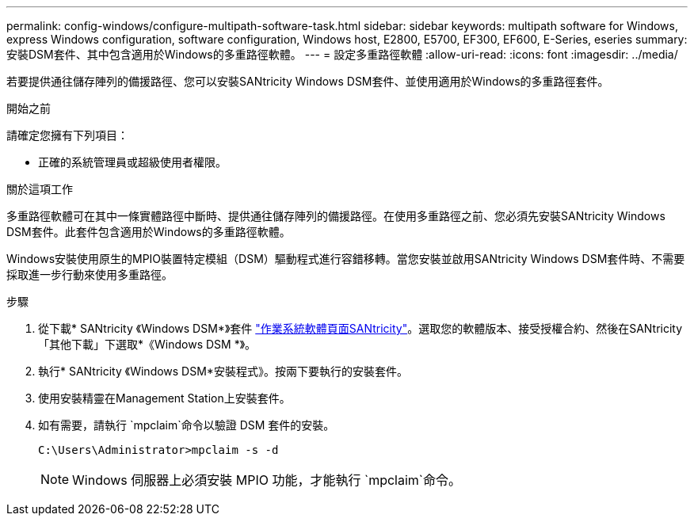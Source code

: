 ---
permalink: config-windows/configure-multipath-software-task.html 
sidebar: sidebar 
keywords: multipath software for Windows, express Windows configuration, software configuration, Windows host, E2800, E5700, EF300, EF600, E-Series, eseries 
summary: 安裝DSM套件、其中包含適用於Windows的多重路徑軟體。 
---
= 設定多重路徑軟體
:allow-uri-read: 
:icons: font
:imagesdir: ../media/


[role="lead"]
若要提供通往儲存陣列的備援路徑、您可以安裝SANtricity Windows DSM套件、並使用適用於Windows的多重路徑套件。

.開始之前
請確定您擁有下列項目：

* 正確的系統管理員或超級使用者權限。


.關於這項工作
多重路徑軟體可在其中一條實體路徑中斷時、提供通往儲存陣列的備援路徑。在使用多重路徑之前、您必須先安裝SANtricity Windows DSM套件。此套件包含適用於Windows的多重路徑軟體。

Windows安裝使用原生的MPIO裝置特定模組（DSM）驅動程式進行容錯移轉。當您安裝並啟用SANtricity Windows DSM套件時、不需要採取進一步行動來使用多重路徑。

.步驟
. 從下載* SANtricity 《Windows DSM*》套件 https://mysupport.netapp.com/site/products/all/details/eseries-santricityos/downloads-tab["作業系統軟體頁面SANtricity"^]。選取您的軟體版本、接受授權合約、然後在SANtricity 「其他下載」下選取*《Windows DSM *》。
. 執行* SANtricity 《Windows DSM*安裝程式》。按兩下要執行的安裝套件。
. 使用安裝精靈在Management Station上安裝套件。
. 如有需要，請執行 `mpclaim`命令以驗證 DSM 套件的安裝。
+
[source, cli]
----
C:\Users\Administrator>mpclaim -s -d
----
+

NOTE: Windows 伺服器上必須安裝 MPIO 功能，才能執行 `mpclaim`命令。


